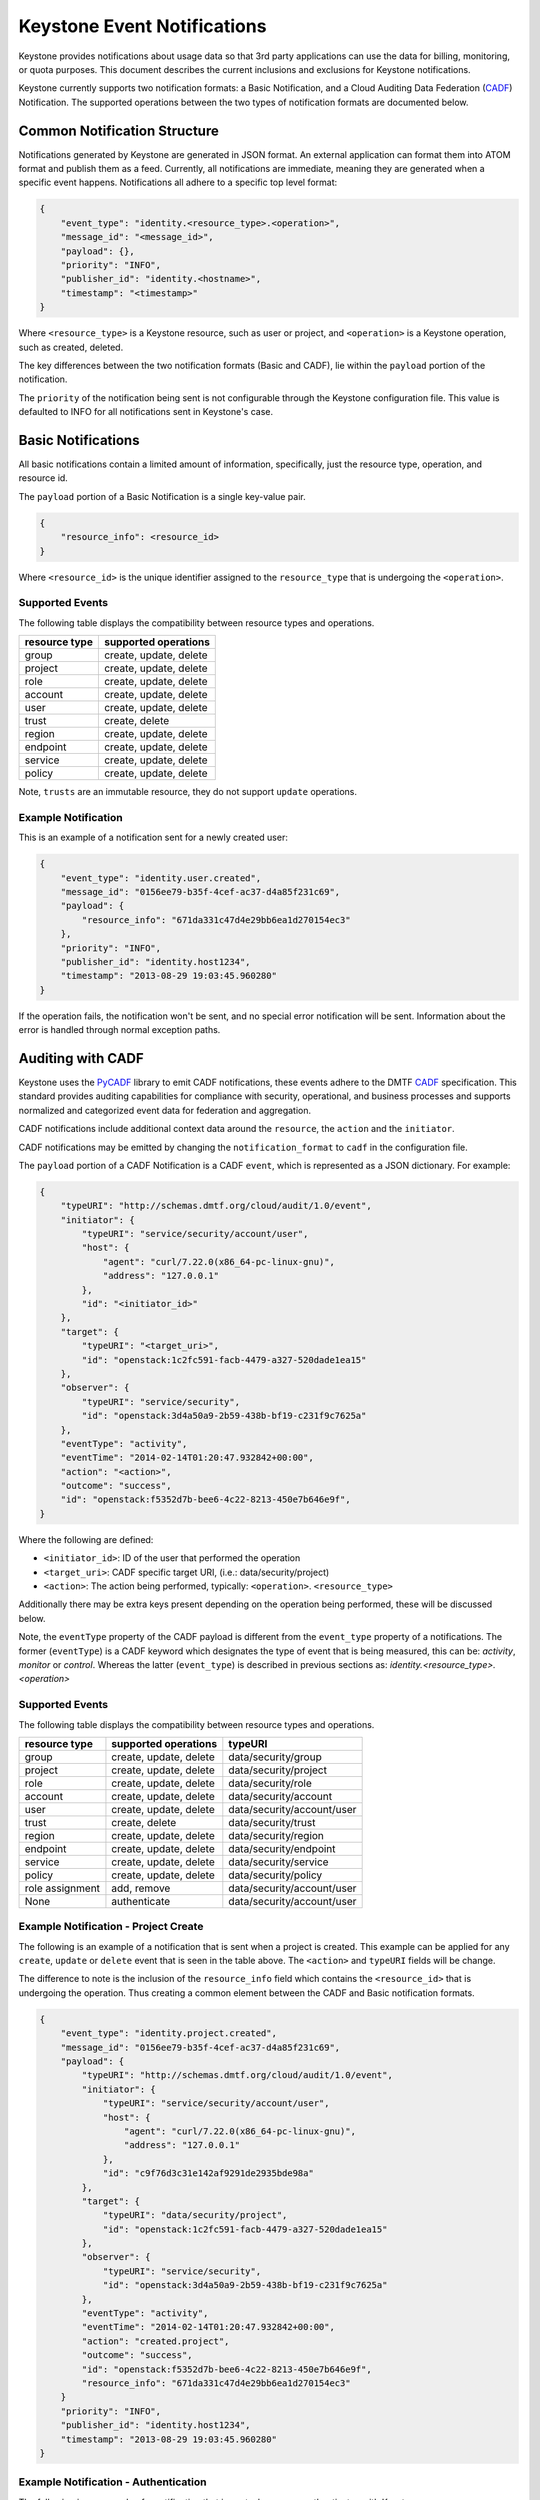 
..
      Copyright 2013 IBM Corp.

      Licensed under the Apache License, Version 2.0 (the "License"); you may
      not use this file except in compliance with the License. You may obtain
      a copy of the License at

          http://www.apache.org/licenses/LICENSE-2.0

      Unless required by applicable law or agreed to in writing, software
      distributed under the License is distributed on an "AS IS" BASIS, WITHOUT
      WARRANTIES OR CONDITIONS OF ANY KIND, either express or implied. See the
      License for the specific language governing permissions and limitations
      under the License.

============================
Keystone Event Notifications
============================

Keystone provides notifications about usage data so that 3rd party applications
can use the data for billing, monitoring, or quota purposes. This document
describes the current inclusions and exclusions for Keystone notifications.

Keystone currently supports two notification formats: a Basic Notification,
and a Cloud Auditing Data Federation (`CADF`_) Notification.
The supported operations between the two types of notification formats are
documented below.

Common Notification Structure
==============================

Notifications generated by Keystone are generated in JSON format. An external
application can format them into ATOM format and publish them as a feed.
Currently, all notifications are immediate, meaning they are generated when a
specific event happens. Notifications all adhere to a specific top level
format:

.. code-block:: javascript

    {
        "event_type": "identity.<resource_type>.<operation>",
        "message_id": "<message_id>",
        "payload": {},
        "priority": "INFO",
        "publisher_id": "identity.<hostname>",
        "timestamp": "<timestamp>"
    }

Where ``<resource_type>`` is a Keystone resource, such as user or project, and
``<operation>`` is a Keystone operation, such as created, deleted.

The key differences between the two notification formats (Basic and CADF), lie
within the ``payload`` portion of the notification.

The ``priority`` of the notification being sent is not configurable through
the Keystone configuration file. This value is defaulted to INFO for all
notifications sent in Keystone's case.

Basic Notifications
===================

All basic notifications contain a limited amount of information, specifically,
just the resource type, operation, and resource id.

The ``payload`` portion of a Basic Notification is a single key-value pair.

.. code-block:: javascript

    {
        "resource_info": <resource_id>
    }

Where ``<resource_id>`` is the unique identifier assigned to the
``resource_type`` that is undergoing the ``<operation>``.

Supported Events
----------------

The following table displays the compatibility between resource types and
operations.

========================  =================================
resource type             supported operations
========================  =================================
group                     create, update, delete
project                   create, update, delete
role                      create, update, delete
account                    create, update, delete
user                      create, update, delete
trust                     create, delete
region                    create, update, delete
endpoint                  create, update, delete
service                   create, update, delete
policy                    create, update, delete
========================  =================================

Note, ``trusts`` are an immutable resource, they do not support ``update``
operations.

Example Notification
--------------------

This is an example of a notification sent for a newly created user:

.. code-block:: javascript

    {
        "event_type": "identity.user.created",
        "message_id": "0156ee79-b35f-4cef-ac37-d4a85f231c69",
        "payload": {
            "resource_info": "671da331c47d4e29bb6ea1d270154ec3"
        },
        "priority": "INFO",
        "publisher_id": "identity.host1234",
        "timestamp": "2013-08-29 19:03:45.960280"
    }

If the operation fails, the notification won't be sent, and no special error
notification will be sent. Information about the error is handled through
normal exception paths.

Auditing with CADF
==================

Keystone uses the `PyCADF`_ library to emit CADF notifications, these events
adhere to the DMTF `CADF`_ specification. This standard provides auditing
capabilities for compliance with security, operational, and business processes
and supports normalized and categorized event data for federation and
aggregation.

.. _PyCADF: http://docs.openstack.org/developer/pycadf
.. _CADF: http://www.dmtf.org/standards/cadf

CADF notifications include additional context data around the ``resource``,
the ``action`` and the ``initiator``.

CADF notifications may be emitted by changing the ``notification_format`` to
``cadf`` in the configuration file.

The ``payload`` portion of a CADF Notification is a CADF ``event``, which
is represented as a JSON dictionary. For example:

.. code-block:: javascript

    {
        "typeURI": "http://schemas.dmtf.org/cloud/audit/1.0/event",
        "initiator": {
            "typeURI": "service/security/account/user",
            "host": {
                "agent": "curl/7.22.0(x86_64-pc-linux-gnu)",
                "address": "127.0.0.1"
            },
            "id": "<initiator_id>"
        },
        "target": {
            "typeURI": "<target_uri>",
            "id": "openstack:1c2fc591-facb-4479-a327-520dade1ea15"
        },
        "observer": {
            "typeURI": "service/security",
            "id": "openstack:3d4a50a9-2b59-438b-bf19-c231f9c7625a"
        },
        "eventType": "activity",
        "eventTime": "2014-02-14T01:20:47.932842+00:00",
        "action": "<action>",
        "outcome": "success",
        "id": "openstack:f5352d7b-bee6-4c22-8213-450e7b646e9f",
    }

Where the following are defined:

* ``<initiator_id>``: ID of the user that performed the operation
* ``<target_uri>``: CADF specific target URI, (i.e.:  data/security/project)
* ``<action>``: The action being performed, typically:
  ``<operation>``. ``<resource_type>``

Additionally there may be extra keys present depending on the operation being
performed, these will be discussed below.

Note, the ``eventType`` property of the CADF payload is different from the
``event_type`` property of a notifications. The former (``eventType``) is a
CADF keyword which designates the type of event that is being measured, this
can be: `activity`, `monitor` or `control`. Whereas the latter
(``event_type``) is described in previous sections as:
`identity.<resource_type>.<operation>`

Supported Events
----------------

The following table displays the compatibility between resource types and
operations.

======================  =============================  =============================
resource type           supported operations           typeURI
======================  =============================  =============================
group                   create, update, delete         data/security/group
project                 create, update, delete         data/security/project
role                    create, update, delete         data/security/role
account                  create, update, delete         data/security/account
user                    create, update, delete         data/security/account/user
trust                   create, delete                 data/security/trust
region                  create, update, delete         data/security/region
endpoint                create, update, delete         data/security/endpoint
service                 create, update, delete         data/security/service
policy                  create, update, delete         data/security/policy
role assignment         add, remove                    data/security/account/user
None                    authenticate                   data/security/account/user
======================  =============================  =============================

Example Notification - Project Create
-------------------------------------

The following is an example of a notification that is sent when a project is
created. This example can be applied for any ``create``, ``update`` or
``delete`` event that is seen in the table above. The ``<action>`` and
``typeURI`` fields will be change.

The difference to note is the inclusion of the ``resource_info`` field which
contains the ``<resource_id>`` that is undergoing the operation. Thus creating
a common element between the CADF and Basic notification formats.

.. code-block:: javascript

    {
        "event_type": "identity.project.created",
        "message_id": "0156ee79-b35f-4cef-ac37-d4a85f231c69",
        "payload": {
            "typeURI": "http://schemas.dmtf.org/cloud/audit/1.0/event",
            "initiator": {
                "typeURI": "service/security/account/user",
                "host": {
                    "agent": "curl/7.22.0(x86_64-pc-linux-gnu)",
                    "address": "127.0.0.1"
                },
                "id": "c9f76d3c31e142af9291de2935bde98a"
            },
            "target": {
                "typeURI": "data/security/project",
                "id": "openstack:1c2fc591-facb-4479-a327-520dade1ea15"
            },
            "observer": {
                "typeURI": "service/security",
                "id": "openstack:3d4a50a9-2b59-438b-bf19-c231f9c7625a"
            },
            "eventType": "activity",
            "eventTime": "2014-02-14T01:20:47.932842+00:00",
            "action": "created.project",
            "outcome": "success",
            "id": "openstack:f5352d7b-bee6-4c22-8213-450e7b646e9f",
            "resource_info": "671da331c47d4e29bb6ea1d270154ec3"
        }
        "priority": "INFO",
        "publisher_id": "identity.host1234",
        "timestamp": "2013-08-29 19:03:45.960280"
    }

Example Notification - Authentication
-------------------------------------

The following is an example of a notification that is sent when a user
authenticates with Keystone.

Note that this notification will be emitted if a user successfully
authenticates, and when a user fails to authenticate.

.. code-block:: javascript

    {
        "event_type": "identity.authenticate",
        "message_id": "1371a590-d5fd-448f-b3bb-a14dead6f4cb",
        "payload": {
            "typeURI": "http://schemas.dmtf.org/cloud/audit/1.0/event",
            "initiator": {
                "typeURI": "service/security/account/user",
                "host": {
                    "agent": "curl/7.22.0(x86_64-pc-linux-gnu)",
                    "address": "127.0.0.1"
                },
                "id": "c9f76d3c31e142af9291de2935bde98a"
            },
            "target": {
                "typeURI": "service/security/account/user",
                "id": "openstack:1c2fc591-facb-4479-a327-520dade1ea15"
            },
            "observer": {
                "typeURI": "service/security",
                "id": "openstack:3d4a50a9-2b59-438b-bf19-c231f9c7625a"
            },
            "eventType": "activity",
            "eventTime": "2014-02-14T01:20:47.932842+00:00",
            "action": "authenticate",
            "outcome": "success",
            "id": "openstack:f5352d7b-bee6-4c22-8213-450e7b646e9f"
        },
        "priority": "INFO",
        "publisher_id": "identity.host1234",
        "timestamp": "2014-02-14T01:20:47.932842"
    }

Example Notification - Federated Authentication
-----------------------------------------------

The following is an example of a notification that is sent when a user
authenticates with Keystone via Federation.

This example is similar to the one seen above, however the ``initiator``
portion of the ``payload`` contains a new ``credential`` section.

.. code-block:: javascript

    {
        "event_type": "identity.authenticate",
        "message_id": "1371a590-d5fd-448f-b3bb-a14dead6f4cb",
        "payload": {
            "typeURI": "http://schemas.dmtf.org/cloud/audit/1.0/event",
            "initiator": {
                "credential": {
                    "type": "http://docs.oasis-open.org/security/saml/v2.0",
                    "token": "671da331c47d4e29bb6ea1d270154ec3",
                    "identity_provider": "ACME",
                    "user": "c9f76d3c31e142af9291de2935bde98a",
                    "groups": [
                        "developers"
                    ]
                },
                "typeURI": "service/security/account/user",
                "host": {
                    "agent": "curl/7.22.0(x86_64-pc-linux-gnu)",
                    "address": "127.0.0.1"
                },
                "id": "c9f76d3c31e142af9291de2935bde98a"
            },
            "target": {
                "typeURI": "service/security/account/user",
                "id": "openstack:1c2fc591-facb-4479-a327-520dade1ea15"
            },
            "observer": {
                "typeURI": "service/security",
                "id": "openstack:3d4a50a9-2b59-438b-bf19-c231f9c7625a"
            },
            "eventType": "activity",
            "eventTime": "2014-02-14T01:20:47.932842+00:00",
            "action": "authenticate",
            "outcome": "success",
            "id": "openstack:f5352d7b-bee6-4c22-8213-450e7b646e9f"
        },
        "priority": "INFO",
        "publisher_id": "identity.host1234",
        "timestamp": "2014-02-14T01:20:47.932842"
    }

Example Notification - Role Assignment
--------------------------------------

The following is an example of a notification that is sent when a role is
granted or revoked to a project or account, for a user or group.

It is important to note that this type of notification has many new keys
that convey the necessary information. Expect the following in the ``payload``:
``role``, ``inherited_to_project``, ``project`` or ``account``, ``user`` or
``group``. With the exception of ``inherited_to_project``, each will represent
the unique identifier of the resource type.

.. code-block:: javascript

    {
        "event_type": "identity.created.role_assignment",
        "message_id": "a5901371-d5fd-b3bb-448f-a14dead6f4cb",
        "payload": {
            "typeURI": "http://schemas.dmtf.org/cloud/audit/1.0/event",
            "initiator": {
                "typeURI": "service/security/account/user",
                "host": {
                    "agent": "curl/7.22.0(x86_64-pc-linux-gnu)",
                    "address": "127.0.0.1"
                },
                "id": "c9f76d3c31e142af9291de2935bde98a"
            },
            "target": {
                "typeURI": "service/security/account/user",
                "id": "openstack:1c2fc591-facb-4479-a327-520dade1ea15"
            },
            "observer": {
                "typeURI": "service/security",
                "id": "openstack:3d4a50a9-2b59-438b-bf19-c231f9c7625a"
            },
            "eventType": "activity",
            "eventTime": "2014-08-20T01:20:47.932842+00:00",
            "role": "0e6b990380154a2599ce6b6e91548a68",
            "project": "24bdcff1aab8474895dbaac509793de1",
            "inherited_to_projects": false,
            "group": "c1e22dc67cbd469ea0e33bf428fe597a",
            "action": "created.role_assignment",
            "outcome": "success",
            "id": "openstack:f5352d7b-bee6-4c22-8213-450e7b646e9f"
        },
        "priority": "INFO",
        "publisher_id": "identity.host1234",
        "timestamp": "2014-08-20T01:20:47.932842"
    }

Recommendations for consumers
=============================

One of the most important notifications that Keystone emits is for project
deletions (``event_type`` = ``identity.project.deleted``). This event should
indicate to the rest of OpenStack that all resources (such as virtual machines)
associated with the project should be deleted.

Projects can also have update events (``event_type`` =
``identity.project.updated``), wherein the project has been disabled. Keystone
ensures this has an immediate impact on the accessibility of the project's
resources by revoking tokens with authorization on the project, but should
**not** have a direct impact on the projects resources (in other words, virtual
machines should **not** be deleted).
